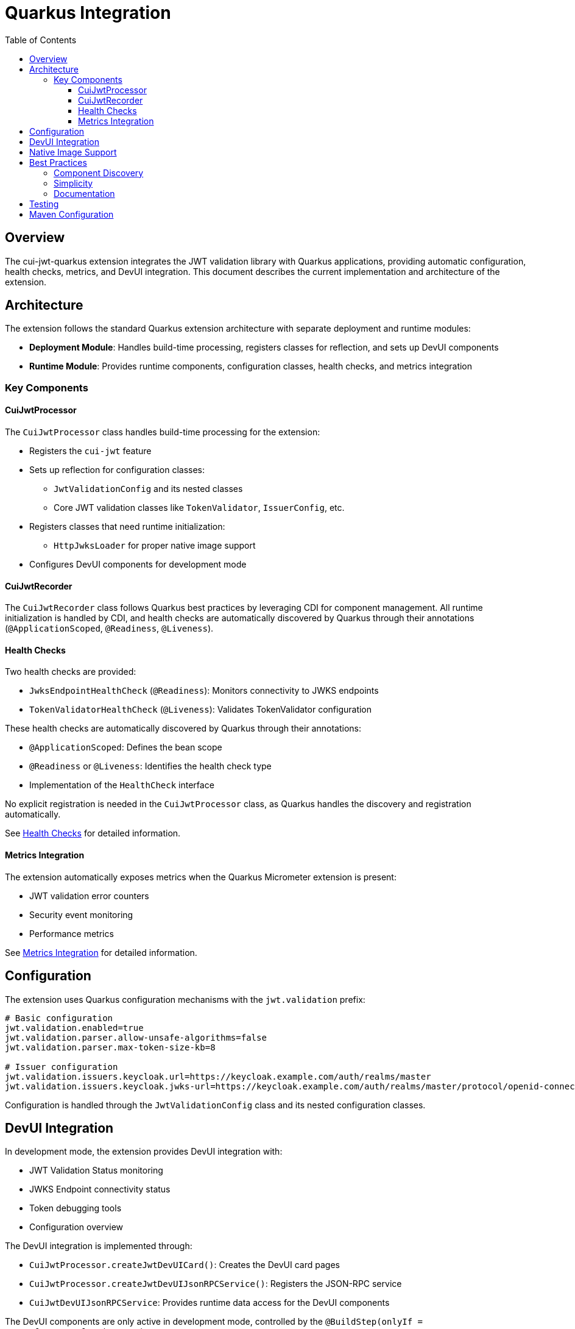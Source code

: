 = Quarkus Integration
:toc: left
:toclevels: 3
:source-highlighter: highlight.js

== Overview

The cui-jwt-quarkus extension integrates the JWT validation library with Quarkus applications, providing automatic configuration, health checks, metrics, and DevUI integration. This document describes the current implementation and architecture of the extension.

== Architecture

The extension follows the standard Quarkus extension architecture with separate deployment and runtime modules:

* **Deployment Module**: Handles build-time processing, registers classes for reflection, and sets up DevUI components
* **Runtime Module**: Provides runtime components, configuration classes, health checks, and metrics integration

=== Key Components

==== CuiJwtProcessor

The `CuiJwtProcessor` class handles build-time processing for the extension:

* Registers the `cui-jwt` feature
* Sets up reflection for configuration classes:
  ** `JwtValidationConfig` and its nested classes
  ** Core JWT validation classes like `TokenValidator`, `IssuerConfig`, etc.
* Registers classes that need runtime initialization:
  ** `HttpJwksLoader` for proper native image support
* Configures DevUI components for development mode

==== CuiJwtRecorder

The `CuiJwtRecorder` class follows Quarkus best practices by leveraging CDI for component management. All runtime initialization is handled by CDI, and health checks are automatically discovered by Quarkus through their annotations (`@ApplicationScoped`, `@Readiness`, `@Liveness`).

==== Health Checks

Two health checks are provided:

* `JwksEndpointHealthCheck` (`@Readiness`): Monitors connectivity to JWKS endpoints
* `TokenValidatorHealthCheck` (`@Liveness`): Validates TokenValidator configuration

These health checks are automatically discovered by Quarkus through their annotations:

* `@ApplicationScoped`: Defines the bean scope
* `@Readiness` or `@Liveness`: Identifies the health check type
* Implementation of the `HealthCheck` interface

No explicit registration is needed in the `CuiJwtProcessor` class, as Quarkus handles the discovery and registration automatically.

See xref:health-checks.adoc[Health Checks] for detailed information.

==== Metrics Integration

The extension automatically exposes metrics when the Quarkus Micrometer extension is present:

* JWT validation error counters
* Security event monitoring
* Performance metrics

See xref:metrics-integration.adoc[Metrics Integration] for detailed information.

== Configuration

The extension uses Quarkus configuration mechanisms with the `jwt.validation` prefix:

[source,properties]
----
# Basic configuration
jwt.validation.enabled=true
jwt.validation.parser.allow-unsafe-algorithms=false
jwt.validation.parser.max-token-size-kb=8

# Issuer configuration
jwt.validation.issuers.keycloak.url=https://keycloak.example.com/auth/realms/master
jwt.validation.issuers.keycloak.jwks-url=https://keycloak.example.com/auth/realms/master/protocol/openid-connect/certs
----

Configuration is handled through the `JwtValidationConfig` class and its nested configuration classes.

== DevUI Integration

In development mode, the extension provides DevUI integration with:

* JWT Validation Status monitoring
* JWKS Endpoint connectivity status
* Token debugging tools
* Configuration overview

The DevUI integration is implemented through:

* `CuiJwtProcessor.createJwtDevUICard()`: Creates the DevUI card pages
* `CuiJwtProcessor.createJwtDevUIJsonRPCService()`: Registers the JSON-RPC service
* `CuiJwtDevUIJsonRPCService`: Provides runtime data access for the DevUI components

The DevUI components are only active in development mode, controlled by the `@BuildStep(onlyIf = IsDevelopment.class)` annotation.

== Native Image Support

The extension supports GraalVM native image compilation with:

* Reflection configuration for JWT validation classes
* Runtime initialization for network-dependent components
* Proper resource inclusion

See xref:native-image-support.adoc[Native Image Support] for detailed information.

== Best Practices

=== Component Discovery

The extension leverages Quarkus's built-in mechanisms for component discovery:

* Health checks are automatically discovered through annotations
* CDI manages component lifecycle
* Metrics are automatically registered when Micrometer is present

=== Simplicity

The extension follows the principle of simplicity:

* Minimal code in the Recorder class
* Clear separation between build-time and runtime components
* Reliance on Quarkus's built-in mechanisms rather than custom implementations

=== Documentation

Comprehensive documentation is provided for all aspects of the extension:

* Configuration options
* Health check behavior
* Metrics integration
* DevUI components

== Testing

The extension includes comprehensive tests:

* Unit tests for all components
* Integration tests with Quarkus test framework
* Health check validation
* Metrics collection verification

See xref:quarkus-test-setup.adoc[Quarkus Test Setup] for information on testing the extension.

== Maven Configuration

The extension is configured as a standard Quarkus extension with:

* Deployment and runtime modules
* Proper dependency management
* Build plugin configuration

See xref:maven-build-configuration.adoc[Maven Build Configuration] for detailed information.

